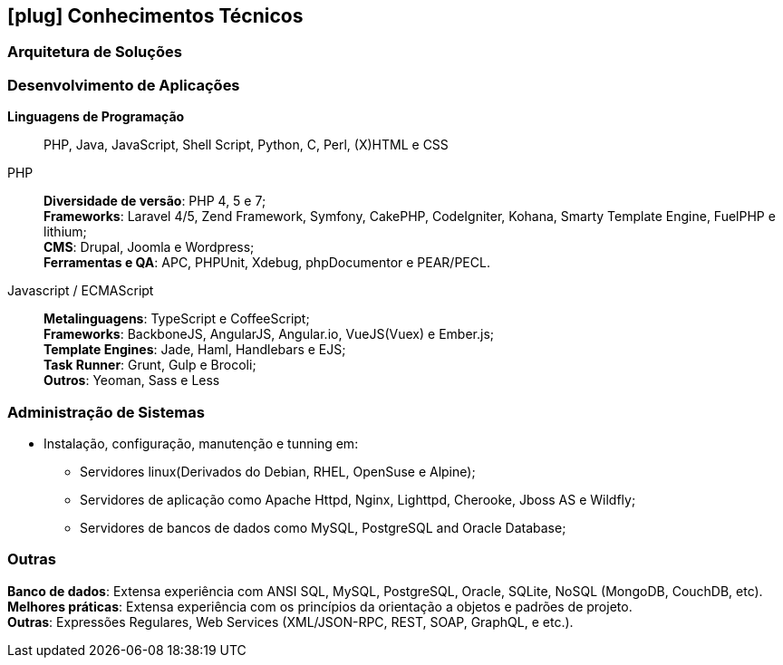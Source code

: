 [[technical-skills]]

ifdef::backend-html5[]
== icon:plug[] Conhecimentos Técnicos
endif::[]

ifdef::backend-pdf[]
== Conhecimentos Técnicos
endif::[]
=== Arquitetura de Soluções


=== Desenvolvimento de Aplicações
**Linguagens de Programação**:: PHP, Java, JavaScript, Shell Script, Python, C, Perl, (X)HTML e CSS

PHP::
**Diversidade de versão**: PHP 4, 5 e 7; +
**Frameworks**: Laravel 4/5, Zend Framework, Symfony, CakePHP, CodeIgniter, Kohana, Smarty Template Engine, FuelPHP e lithium; +
**CMS**: Drupal, Joomla e Wordpress; +
**Ferramentas e QA**: APC, PHPUnit, Xdebug, phpDocumentor e PEAR/PECL.

Javascript / ECMAScript::
**Metalinguagens**: TypeScript e CoffeeScript; +
**Frameworks**: BackboneJS, AngularJS, Angular.io, VueJS(Vuex) e Ember.js; +
**Template Engines**: Jade, Haml, Handlebars e EJS; +
**Task Runner**: Grunt, Gulp e Brocoli; +
**Outros**: Yeoman, Sass e  Less

=== Administração de Sistemas
* Instalação, configuração, manutenção e tunning em:
** Servidores linux(Derivados do Debian, RHEL, OpenSuse e Alpine);
** Servidores de aplicação como Apache Httpd, Nginx, Lighttpd, Cherooke, Jboss AS e Wildfly;
** Servidores de bancos de dados como MySQL, PostgreSQL and Oracle Database;

=== Outras
**Banco de dados**: Extensa experiência com ANSI SQL, MySQL, PostgreSQL, Oracle, SQLite, NoSQL (MongoDB, CouchDB, etc). +
**Melhores práticas**: Extensa experiência com os princípios da orientação a objetos e padrões de projeto. +
**Outras**: Expressões Regulares, Web Services (XML/JSON-RPC, REST, SOAP, GraphQL, e etc.).